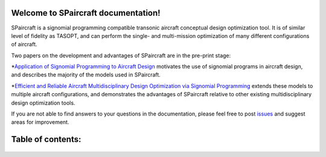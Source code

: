 .. SPaircraft documentation master file, created by
   sphinx-quickstart on Sat May 06 14:21:15 2017.
   You can adapt this file completely to your liking, but it should at least
   contain the root `toctree` directive.

Welcome to SPaircraft documentation!
====================================

|picD8| |picRJ|

.. |picD8| image:: D82-1.png
    :width: 45%

.. |picRJ| image:: optimalRJ-1.png
    :width: 45%

SPaircraft is a signomial programming compatible transonic aircraft conceptual design optimization tool.
It is of similar level of fidelity as TASOPT, and can perform the single- and multi-mission optimization of many
different configurations of aircraft.

Two papers on the development and advantages of SPaircraft are in the pre-print stage:

*`Application of Signomial Programming to Aircraft Design
<http://hoburg.mit.edu/publications/spajoa_watermark.pdf>`_ motivates the use of signomial
programs in aircraft design, and describes the majority of the models
used in SPaircraft.

*`Efficient and Reliable Aircraft Multidisciplinary
Design Optimization via Signomial Programming
<http://hoburg.mit.edu/publications/SP_tasopt_watermark.pdf>`_ extends these models to multiple
aircraft configurations, and demonstrates the advantages of SPaircraft relative to other existing
multidisciplinary design optimization tools.

If you are not able to find answers to your questions in the documentation,
please feel free to post `issues <https://github.com/convexengineering/SPaircraft/issues>`_
and suggest areas for improvement.

Table of contents:
==================
    .. toctree::
        :maxdepth: 2

        SPaircraft101
        Installation
        availModels
        system
        wing
        vt
        ht
        fuselage
        engine
        lg
        Debugging
